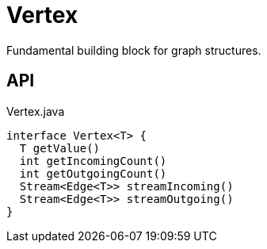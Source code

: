 = Vertex
:Notice: Licensed to the Apache Software Foundation (ASF) under one or more contributor license agreements. See the NOTICE file distributed with this work for additional information regarding copyright ownership. The ASF licenses this file to you under the Apache License, Version 2.0 (the "License"); you may not use this file except in compliance with the License. You may obtain a copy of the License at. http://www.apache.org/licenses/LICENSE-2.0 . Unless required by applicable law or agreed to in writing, software distributed under the License is distributed on an "AS IS" BASIS, WITHOUT WARRANTIES OR  CONDITIONS OF ANY KIND, either express or implied. See the License for the specific language governing permissions and limitations under the License.

Fundamental building block for graph structures.

== API

[source,java]
.Vertex.java
----
interface Vertex<T> {
  T getValue()
  int getIncomingCount()
  int getOutgoingCount()
  Stream<Edge<T>> streamIncoming()
  Stream<Edge<T>> streamOutgoing()
}
----

